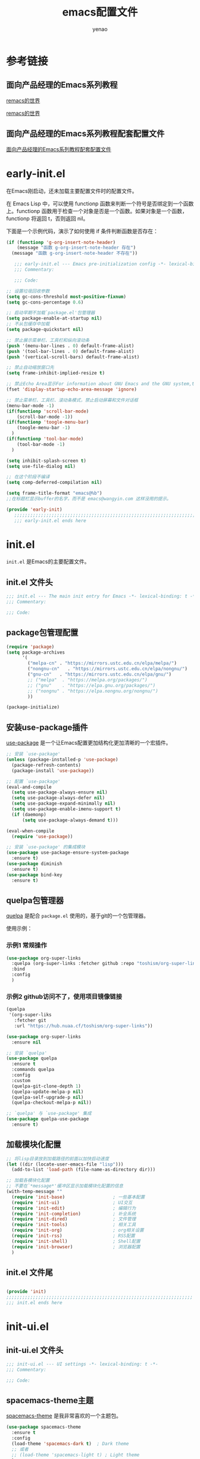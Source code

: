 #+TITLE: emacs配置文件
#+AUTHOR: yenao
#+OPTIONS: toc:t num:10 H:10 ^:nil \n:t pri:t
#+STARTUP: overview
#+HTML_HEAD: <link rel="stylesheet" type="text/css" href="http://gongzhitaao.org/orgcss/org.css"/>

* 参考链接

** 面向产品经理的Emacs系列教程

[[https://remacs.cc/][remacs的世界]]

[[https://remacs.fun/][remacs的世界]]

** 面向产品经理的Emacs系列教程配套配置文件

[[https://github.com/wowhxj/emacs-from-scratch][面向产品经理的Emacs系列教程配套配置文件]]

* early-init.el
:PROPERTIES:
:HEADER-ARGS: :tangle ~/.emacs.d/early-init.el
:END:

在Emacs刚启动，还未加载主要配置文件时的配置文件。

在 Emacs Lisp 中，可以使用 functionp 函数来判断一个符号是否绑定到一个函数上。functionp 函数用于检查一个对象是否是一个函数。如果对象是一个函数，functionp 将返回 t，否则返回 nil。

下面是一个示例代码，演示了如何使用 if 条件判断函数是否存在：

#+begin_src emacs-lisp :tangle no
  (if (functionp 'g-org-insert-note-header)
	  (message "函数 g-org-insert-note-header 存在")
	(message "函数 g-org-insert-note-header 不存在"))
#+end_src

#+BEGIN_SRC emacs-lisp
	 ;;; early-init.el --- Emacs pre-initialization config -*- lexical-binding: t -*-
	 ;;; Commentary:

	 ;;; Code:

  ;; 设置垃圾回收参数
  (setq gc-cons-threshold most-positive-fixnum)
  (setq gc-cons-percentage 0.6)

  ;; 启动早期不加载`package.el'包管理器
  (setq package-enable-at-startup nil)
  ;; 不从包缓存中加载
  (setq package-quickstart nil)

  ;; 禁止展示菜单栏、工具栏和纵向滚动条
  (push '(menu-bar-lines . 0) default-frame-alist)
  (push '(tool-bar-lines . 0) default-frame-alist)
  (push '(vertical-scroll-bars) default-frame-alist)

  ;; 禁止自动缩放窗口先
  (setq frame-inhibit-implied-resize t)

  ;; 禁止Echo Area显示For information about GNU Emacs and the GNU system,type C-h C-a
  (fset 'display-startup-echo-area-message 'ignore)

  ;; 禁止菜单栏、工具栏、滚动条模式，禁止启动屏幕和文件对话框
  (menu-bar-mode -1)  
  (if(functionp 'scroll-bar-mode)
	  (scroll-bar-mode -1))
  (if(functionp 'toogle-menu-bar)
	  (toogle-menu-bar -1)
	)
  (if(functionp 'tool-bar-mode)
	  (tool-bar-mode -1)
	)

  (setq inhibit-splash-screen t)
  (setq use-file-dialog nil)

  ;; 在这个阶段不编译
  (setq comp-deferred-compilation nil)

  (setq frame-title-format "emacs@%b")
  ;;在标题栏显示buffer的名字，而不是 emacs@wangyin.com 这样没用的提示。

  (provide 'early-init)
	 ;;;;;;;;;;;;;;;;;;;;;;;;;;;;;;;;;;;;;;;;;;;;;;;;;;;;;;;;;;;;;;;;;;;;;;
	 ;;; early-init.el ends here
#+END_SRC

* init.el
:PROPERTIES:
:HEADER-ARGS: :tangle ~/.emacs.d/init.el
:END:
=init.el= 是Emacs的主要配置文件。

** init.el 文件头
#+BEGIN_SRC emacs-lisp
  ;;; init.el --- The main init entry for Emacs -*- lexical-binding: t -*-
  ;;; Commentary:

  ;;; Code:

#+END_SRC

** package包管理配置
#+begin_src emacs-lisp
  (require 'package)
  (setq package-archives
		'(
		  ("melpa-cn" . "https://mirrors.ustc.edu.cn/elpa/melpa/")
		  ("nongnu-cn"   . "https://mirrors.ustc.edu.cn/elpa/nongnu/")
		  ("gnu-cn"   . "https://mirrors.ustc.edu.cn/elpa/gnu/")
		  ;; ("melpa"  . "https://melpa.org/packages/")
		  ;; ("gnu"    . "https://elpa.gnu.org/packages/")
		  ;; ("nongnu" . "https://elpa.nongnu.org/nongnu/")
		  ))

  (package-initialize)
			#+end_src

** 安装use-package插件
[[https://github.com/jwiegley/use-package][use-package]] 是一个让Emacs配置更加结构化更加清晰的一个宏插件。

#+begin_src emacs-lisp
  ;; 安装 `use-package'
  (unless (package-installed-p 'use-package)
	(package-refresh-contents)
	(package-install 'use-package))

  ;; 配置 `use-package'
  (eval-and-compile
	(setq use-package-always-ensure nil)
	(setq use-package-always-defer nil)
	(setq use-package-expand-minimally nil)
	(setq use-package-enable-imenu-support t)
	(if (daemonp)
		(setq use-package-always-demand t)))

  (eval-when-compile
	(require 'use-package))

  ;; 安装 `use-package' 的集成模块
  (use-package use-package-ensure-system-package
	:ensure t)
  (use-package diminish
	:ensure t)
  (use-package bind-key
	:ensure t)
#+end_src

** quelpa包管理器

[[https://github.com/quelpa/quelpa][quelpa]] 是配合 =package.el= 使用的，基于git的一个包管理器。

使用示例：

*** 示例1 常规操作

#+begin_src emacs-lisp :tangle no
  (use-package org-super-links
	:quelpa (org-super-links :fetcher github :repo "toshism/org-super-links")
	:bind 
	:config
	)
#+end_src

*** 示例2 github访问不了，使用项目镜像链接

#+begin_src emacs-lisp :tangle no
  (quelpa
   '(org-super-liks
	 :fetcher git
	 :url "https://hub.nuaa.cf/toshism/org-super-links"))

  (use-package org-super-links
	:ensure nil
#+end_src

#+BEGIN_SRC emacs-lisp :tangle no
  ;; 安装 `quelpa'
  (use-package quelpa
	:ensure t
	:commands quelpa
	:config  
	:custom
	(quelpa-git-clone-depth 1)
	(quelpa-update-melpa-p nil)
	(quelpa-self-upgrade-p nil)
	(quelpa-checkout-melpa-p nil))

  ;; `quelpa' 与 `use-package' 集成
  (use-package quelpa-use-package
	:ensure t)
#+END_SRC

** 加载模块化配置
#+begin_src emacs-lisp
  ;; 将lisp目录放到加载路径的前面以加快启动速度
  (let ((dir (locate-user-emacs-file "lisp")))
	(add-to-list 'load-path (file-name-as-directory dir)))

  ;; 加载各模块化配置
  ;; 不要在`*message*'缓冲区显示加载模块化配置的信息
  (with-temp-message ""
	(require 'init-base)                  ; 一些基本配置
	(require 'init-ui)                    ; UI交互
	(require 'init-edit)                  ; 编辑行为
	(require 'init-completion)            ; 补全系统
	(require 'init-dired)                 ; 文件管理
	(require 'init-tools)                 ; 相关工具
	(require 'init-org)                   ; org相关设置
	(require 'init-rss)                   ; RSS配置
	(require 'init-shell)                 ; Shell配置
	(require 'init-browser)               ; 浏览器配置
	)
#+end_src
** init.el 文件尾
#+BEGIN_SRC emacs-lisp

  (provide 'init)
  ;;;;;;;;;;;;;;;;;;;;;;;;;;;;;;;;;;;;;;;;;;;;;;;;;;;;;;;;;;;;;;;;;;;;;;
  ;;; init.el ends here
#+END_SRC
* init-ui.el
:PROPERTIES:
:HEADER-ARGS: :tangle ~/.emacs.d/lisp/init-ui.el :mkdirp yes
:END:
** init-ui.el 文件头
#+BEGIN_SRC emacs-lisp
  ;;; init-ui.el --- UI settings -*- lexical-binding: t -*-
  ;;; Commentary:

  ;;; Code:

#+END_SRC
** spacemacs-theme主题
[[https://github.com/nashamri/spacemacs-theme][spacemacs-theme]] 是我非常喜欢的一个主题包。

#+BEGIN_SRC emacs-lisp
  (use-package spacemacs-theme
	:ensure t
	:config
	(load-theme 'spacemacs-dark t)  ; Dark theme
	;; 或者
	;; (load-theme 'spacemacs-light t) ; Light theme
	)
#+END_SRC

** 其他UI零散设置项

#+begin_src emacs-lisp
  ;; 禁用一些GUI特性
  (setq use-dialog-box nil)               ; 鼠标操作不使用对话框
  (setq inhibit-default-init t)           ; 不加载 `default' 库
  (setq inhibit-startup-screen t)         ; 不加载启动画面
  (setq inhibit-startup-message t)        ; 不加载启动消息
  (setq inhibit-startup-buffer-menu t)    ; 不显示缓冲区列表

  ;; ;; 草稿缓冲区默认文字设置
  ;; (setq initial-scratch-message (concat ";; Happy hacking, "
  ;;                                       (capitalize user-login-name) " - Emacs ♥ you!\n\n"))

  ;; 设置缓冲区的文字方向为从左到右
  (setq bidi-paragraph-direction 'left-to-right)
  ;; 禁止使用双向括号算法
  ;; (setq bidi-inhibit-bpa t)

  ;; 设置自动折行宽度为80个字符，默认值为70
  (setq-default fill-column 80)

  ;; 设置大文件阈值为100MB，默认10MB
  (setq large-file-warning-threshold 100000000)

  ;; ;; 以16进制显示字节数
  ;; (setq display-raw-bytes-as-hex t)
  ;; 有输入时禁止 `fontification' 相关的函数钩子，能让滚动更顺滑
  (setq redisplay-skip-fontification-on-input t)

  ;; 禁止响铃
  (setq ring-bell-function 'ignore)

  ;; 禁止闪烁光标
  (blink-cursor-mode -1)

  ;; 在光标处而非鼠标所在位置粘贴
  (setq mouse-yank-at-point t)

  ;; 拷贝粘贴设置
  (setq select-enable-primary nil)        ; 选择文字时不拷贝
  (setq select-enable-clipboard t)        ; 拷贝时使用剪贴板

  ;; 鼠标滚动设置
  (setq scroll-step 2)
  (setq scroll-margin 0)
  (setq hscroll-step 2)
  (setq hscroll-margin 2)
  (setq scroll-conservatively 101)
  (setq scroll-up-aggressively 0.01)
  (setq scroll-down-aggressively 0.01)
  (setq scroll-preserve-screen-position 'always)

  ;; 对于高的行禁止自动垂直滚动
  (setq auto-window-vscroll nil)

  ;; 设置新分屏打开的位置的阈值
  (setq split-width-threshold (assoc-default 'width default-frame-alist))
  (setq split-height-threshold nil)

  ;; TAB键设置，在Emacs里不使用TAB键，所有的TAB默认为4个空格
  ;; (setq-default indent-tabs-mode nil)
  ;; (setq-default tab-width 4)
  (setq-default indent-tabs-mode t)
  (setq-default tab-width 4)
  (setq c-default-style "linux")
  (setq c-basic-offset 4)

  ;; yes或no提示设置，通过下面这个函数设置当缓冲区名字匹配到预设的字符串时自动回答yes
  (setq original-y-or-n-p 'y-or-n-p)
  (defalias 'original-y-or-n-p (symbol-function 'y-or-n-p))
  (defun default-yes-sometimes (prompt)
	"automatically say y when buffer name match following string"
	(if (or
		 (string-match "has a running process" prompt)
		 (string-match "does not exist; create" prompt)
		 (string-match "modified; kill anyway" prompt)
		 (string-match "Delete buffer using" prompt)
		 (string-match "Kill buffer of" prompt)
		 (string-match "still connected.  Kill it?" prompt)
		 (string-match "Shutdown the client's kernel" prompt)
		 (string-match "kill them and exit anyway" prompt)
		 (string-match "Revert buffer from file" prompt)
		 (string-match "Kill Dired buffer of" prompt)
		 (string-match "delete buffer using" prompt)
		 (string-match "Kill all pass entry" prompt)
		 (string-match "for all cursors" prompt)
		 (string-match "Do you want edit the entry" prompt))
		t
	  (original-y-or-n-p prompt)))
  (defalias 'yes-or-no-p 'default-yes-sometimes)
  (defalias 'y-or-n-p 'default-yes-sometimes)

  ;; 设置剪贴板历史长度300，默认为60
  (setq kill-ring-max 200)

  ;; 在剪贴板里不存储重复内容
  (setq kill-do-not-save-duplicates t)

  ;; 设置位置记录长度为6，默认为16
  ;; 可以使用 `counsel-mark-ring' or `consult-mark' (C-x j) 来访问光标位置记录
  ;; 使用 C-x C-SPC 执行 `pop-global-mark' 直接跳转到上一个全局位置处
  ;; 使用 C-u C-SPC 跳转到本地位置处
  (setq mark-ring-max 6)
  (setq global-mark-ring-max 6)

  ;; 设置 emacs-lisp 的限制
  (setq max-lisp-eval-depth 10000)        ; 默认值为 800
  (setq max-specpdl-size 10000)           ; 默认值为 1600

  ;; 启用 `list-timers', `list-threads' 这两个命令
  (put 'list-timers 'disabled nil)
  (put 'list-threads 'disabled nil)

  ;; 在命令行里支持鼠标
  (xterm-mouse-mode 1)

  ;; 退出Emacs时进行确认
  (setq confirm-kill-emacs 'y-or-n-p)

  ;; 在模式栏上显示当前光标的列号
  (column-number-mode t)

  (add-hook 'org-mode-hook (lambda () (setq truncate-lines nil))) ;自动换行(折行)

  ;; 显示行号
  (if (>= emacs-major-version 29)
	  (global-display-line-numbers-mode)
	(global-linum-mode t))

  (defun reload-emacs-config ()
	(interactive)
	(load-file "~/.emacs.d/init.el"))
  (global-set-key (kbd "C-c C-SPC") 'reload-emacs-config)

  (defun close-current-window ()
	(interactive)
	(delete-window)
	)
  (global-set-key (kbd "C-c z") 'close-current-window)
#+end_src

** 编码设置

统一使用 UTF-8 编码。

#+begin_src emacs-lisp
  ;; 配置编码
  (prefer-coding-system 'utf-8)
  (setq-default buffer-file-coding-system 'utf-8)
#+end_src

** keycast按键展示

[[https://github.com/tarsius/keycast][keycast mode]] 插件可以在模式栏上展示所有的按键，以及对应的函数。

#+BEGIN_SRC emacs-lisp
  (use-package keycast
	:ensure t
	:hook (after-init . keycast-mode)
	;; :custom-face
	;; (keycast-key ((t (:background "#0030b4" :weight bold))))
	;; (keycast-command ((t (:foreground "#0030b4" :weight bold))))
	:config
	;; set for doom-modeline support
	;; With the latest change 72d9add, mode-line-keycast needs to be modified to keycast-mode-line.
	(define-minor-mode keycast-mode
	  "Show current command and its key binding in the mode line (fix for use with doom-mode-line)."
	  :global t
	  (if keycast-mode
		  (progn
			(add-hook 'pre-command-hook 'keycast--update t)
			(add-to-list 'global-mode-string '("" keycast-mode-line "  ")))
		(remove-hook 'pre-command-hook 'keycast--update)
		(setq global-mode-string (delete '("" keycast-mode-line "  ") global-mode-string))
		))

	(dolist (input '(self-insert-command
					 org-self-insert-command))
	  (add-to-list 'keycast-substitute-alist `(,input "." "Typing…")))

	(dolist (event '(mouse-event-p
					 mouse-movement-p
					 mwheel-scroll))
	  (add-to-list 'keycast-substitute-alist `(,event nil)))

	(setq keycast-log-format "%-20K%C\n")
	(setq keycast-log-frame-alist
		  '((minibuffer . nil)))
	(setq keycast-log-newest-first t)
	)
#+END_SRC

** shackle窗口管理

[[https://depp.brause.cc/shackle/][shackle]] 插件能自定义窗口的弹出方式。

#+BEGIN_SRC emacs-lisp
  (use-package shackle
	:ensure t
	:hook (after-init . shackle-mode)
	:init
	(setq shackle-lighter "")
	(setq shackle-select-reused-windows nil) ; default nil
	(setq shackle-default-alignment 'below)  ; default below
	(setq shackle-default-size 0.4)          ; default 0.5
	(setq shackle-rules
		  ;; CONDITION(:regexp)            :select     :inhibit-window-quit   :size+:align|:other     :same|:popup
		  '((compilation-mode              :ignore t)
			("\\*Async Shell.*\\*" :regexp t :ignore t)
			("\\*corfu.*\\*"       :regexp t :ignore t)
			("*eshell*"                    :select t                          :size 0.4  :align t     :popup t)
			(helpful-mode                  :select t                          :size 0.6  :align right :popup t)
			("*Messages*"                  :select t                          :size 0.4  :align t     :popup t)
			("*Calendar*"                  :select t                          :size 0.3  :align t     :popup t)
			("*info*"                      :select t                                                  :same t)
			(magit-status-mode             :select t   :inhibit-window-quit t                         :same t)
			(magit-log-mode                :select t   :inhibit-window-quit t                         :same t)
			))
	)
#+END_SRC
** popper窗口弹出管理

我们通过 [[https://hub.nuaa.cf/karthink/popper][popper]] 插件，来控制窗口的弹出行为，与 [[https://depp.brause.cc/shackle/][shackle]] 一起配合使用。

#+BEGIN_SRC emacs-lisp
  (use-package popper
	:ensure t
	:bind (("M-`"     . popper-toggle-latest)
		   ("M-<tab>" . popper-cycle)
		   ("M-\\"    . popper-toggle-type)
		   )
	:init
	(setq popper-reference-buffers
		  '("\\*Messages\\*"
			"\\*Async Shell Command\\*"
			help-mode
			helpful-mode
			occur-mode
			pass-view-mode
			"^\\*eshell.*\\*$" eshell-mode ;; eshell as a popup
			"^\\*shell.*\\*$"  shell-mode  ;; shell as a popup
			("\\*corfu\\*" . hide)
			(compilation-mode . hide)
			;; derived from `fundamental-mode' and fewer than 10 lines will be considered a popup
			(lambda (buf) (with-current-buffer buf
							(and (derived-mode-p 'fundamental-mode)
								 (< (count-lines (point-min) (point-max))
									10))))
			)
		  )
	(popper-mode +1)
	(popper-echo-mode +1)
	:config
	;; group by project.el, projectile, directory or perspective
	(setq popper-group-function nil)

	;; pop in child frame or not
	(setq popper-display-function #'display-buffer-in-child-frame)

	;; use `shackle.el' to control popup
	(setq popper-display-control nil)
	)
#+END_SRC
** winner窗口管理

内置的 =winner= 插件是一个窗口管理器，可以通过 =winner-undo= 和 =winner-redo= 命令恢复或重做窗口布局。

#+BEGIN_SRC emacs-lisp
  (use-package winner
	:ensure nil
	:hook (after-init . winner-mode)
	:commands (winner-undo winner-redo)
	:config
	(setq winner-boring-buffers
		  '("*Completions*"
			"*Compile-Log*"
			"*inferior-lisp*"
			"*Fuzzy Completions*"
			"*Apropos*"
			"*Help*"
			"*cvs*"
			"*Buffer List*"
			"*Ibuffer*"
			"*esh command on file*"))
	)
#+END_SRC

** init-ui.el 文件尾
#+BEGIN_SRC emacs-lisp

  (provide 'init-ui)
  ;;;;;;;;;;;;;;;;;;;;;;;;;;;;;;;;;;;;;;;;;;;;;;;;;;;;;;;;;;;;;;;;;;;;;;
  ;;; init-ui.el ends here
#+END_SRC

* init-base.el
:PROPERTIES:
:HEADER-ARGS: :tangle ~/.emacs.d/lisp/init-base.el :mkdirp yes
:END:

** init-base.el 文件头
#+BEGIN_SRC emacs-lisp
  ;;; init-base.el --- Basical settings -*- lexical-binding: t -*-
  ;;; Commentary:

  ;;; Code:

#+END_SRC

** savehist记住迷你缓冲区历史
记住迷你缓冲区历史。

#+BEGIN_SRC emacs-lisp
  (use-package savehist
	:ensure nil
	:hook (after-init . savehist-mode)
	:config
	;; Allow commands in minibuffers, will affect `dired-do-dired-do-find-regexp-and-replace' command:
	(setq enable-recursive-minibuffers t)
	(setq history-length 1000)
	(setq savehist-additional-variables '(mark-ring
										  global-mark-ring
										  search-ring
										  regexp-search-ring
										  extended-command-history))
	(setq savehist-autosave-interval 300))
#+END_SRC

** saveplace记住每个文件的光标位置
自动记住每个文件的最后一次访问的光标位置。

#+begin_src emacs-lisp
  (use-package saveplace
	:ensure nil
	:hook (after-init . save-place-mode))
#+end_src

** undo-tree撤销设置

[[https://www.dr-qubit.org/undo-tree.html][undo-tree]] 插件可以提供一个可视化的撤销、重做系统，我们使用 =C-/= 来撤销，使用 =M-_= 来重做。

#+begin_src emacs-lisp
  (use-package undo-tree
	:ensure t
	:hook (after-init . global-undo-tree-mode)
	:config
	;; don't save undo history to local files
	(setq undo-tree-auto-save-history nil)
	)
#+end_src

** super-save自动保存

[[https://hub.nuaa.cf/bbatsov/super-save][super-save]] 插件能自动保存缓冲区。它可以设置在某些行为（如窗口切换、或窗口空闲一段时间）下自动保存。

#+BEGIN_SRC emacs-lisp
  (use-package super-save
	:ensure t
	:hook (after-init . super-save-mode)
	:config
	;; Emacs空闲是否自动保存，这里不设置
	(setq super-save-auto-save-when-idle nil)
	;; 切换窗口自动保存
	(add-to-list 'super-save-triggers 'other-window)
	;; 查找文件时自动保存
	(add-to-list 'super-save-hook-triggers 'find-file-hook)
	;; 远程文件编辑不自动保存
	(setq super-save-remote-files nil)
	;; 特定后缀名的文件不自动保存
	(setq super-save-exclude '(".gpg"))
	;; 自动保存时，保存所有缓冲区
	(defun super-save/save-all-buffers ()
	  (save-excursion
		(dolist (buf (buffer-list))
		  (set-buffer buf)
		  (when (and buffer-file-name
					 (buffer-modified-p (current-buffer))
					 (file-writable-p buffer-file-name)
					 (if (file-remote-p buffer-file-name) super-save-remote-files t))
			(save-buffer)))))
	(advice-add 'super-save-command :override 'super-save/save-all-buffers)
	)
#+END_SRC

** init-base.el 文件尾
#+BEGIN_SRC emacs-lisp

  (provide 'init-base)
  ;;;;;;;;;;;;;;;;;;;;;;;;;;;;;;;;;;;;;;;;;;;;;;;;;;;;;;;;;;;;;;;;;;;;;;
  ;;; init-base.el ends here
#+END_SRC

* init-edit.el
:PROPERTIES:
:HEADER-ARGS: :tangle ~/.emacs.d/lisp/init-edit.el :mkdirp yes
:END:

** init-edit.el 文件头

#+BEGIN_SRC emacs-lisp
  ;;; init-edit.el --- Editing settings -*- lexical-binding: t -*-
  ;;; Commentary:

  ;;; Code:

#+END_SRC

** Emacs备份设置

不使用Emacs的自动备份设置。

#+BEGIN_SRC emacs-lisp
  (setq make-backup-files nil)                                  ; 不自动备份
  (setq auto-save-default nil)                                  ; 不使用Emacs自带的自动保存
#+END_SRC

** 解除一些不常用的快捷键

将一些不常用的快捷键解除，防止误操作。

#+BEGIN_SRC emacs-lisp
  ;; 解除不常用的快捷键定义
  (global-set-key (kbd "s-q") nil)
  (global-set-key (kbd "M-z") nil)
  (global-set-key (kbd "M-m") nil)
  (global-set-key (kbd "C-x C-z") nil)
  (global-set-key [mouse-2] nil)
#+END_SRC

** delsel选择文本输入时直接替换

Emacs默认选择文本后直接输入，是不会直接删除所选择的文本进行替换的。通过内置的 =delsel= 插件来实现这个行为。

#+begin_src emacs-lisp
  ;; Directly modify when selecting text
  (use-package delsel
	:ensure t
	:hook (after-init . delete-selection-mode))
#+end_src

** 自动重载设置

当我们的文件发生了改变后，我们希望Emacs里打开的永远是最新的文件，这个时候，我们需要对自动重载进行设置，让我们的Emacs在文件发生改变的时候自动重载文件。

#+BEGIN_SRC emacs-lisp
  (use-package autorevert
	:ensure t
	:hook (after-init . global-auto-revert-mode)
	;; :bind ("s-u" . revert-buffer)
	:custom
	(auto-revert-interval 10)
	(auto-revert-avoid-polling t)
	(auto-revert-verbose nil)
	(auto-revert-remote-files t)
	(auto-revert-check-vc-info t)
	(global-auto-revert-non-file-buffers t))
#+END_SRC

** avy光标移动

[[https://github.com/abo-abo/avy][avy]] 是一个光标移动插件，能快速将光标移动到屏幕上的任意字符，非常强大！

#+begin_src emacs-lisp
  (use-package avy
	:ensure t
	:bind
	(("M-j" . avy-goto-char-timer)))
#+end_src
** amx 记录命令历史

[[https://github.com/DarwinAwardWinner/amx][amx - GitHub 主页]]

这个插件可以记录我们每次调用 M-x 时输入的命令历史，然后每次将最常用的显示在前面，这对于我们短时间希望频繁输入某几个命令的场景非常有用。

#+begin_src emacs-lisp
  (use-package amx
	:ensure t
	:init (amx-mode))
#+end_src

** window-numbering 快捷键切换窗口

分屏之后的emacs在屏幕切换的时候会比较麻烦，针对这个功能有一个可以实现这个的插件，也就是window-numbering。

使用方法：<M-number>

#+begin_src emacs-lisp
  (use-package window-numbering
	:ensure t
	;; :defer 3
	:init (window-numbering-mode t)
	)
#+end_src

** mwim 优化光标移动到行首/行尾

[[https://github.com/alezost/mwim.el][mwim - GitHub 主页]]

C-a 对应了 move-beginning-of-line，M-m 对应了 back-to-indentation。当代码有缩进时，前者会把光标移动到行首（到空格之前），后者会移动到代码文字的开头（到空格之后）。那么实际中这两个按法差别较大，且不易区分，使用起来不方便。mwim 就将二者合并，覆盖 C-a 为 mwim-beginning-of-code-or-line，这样按一次 C-a 时移动到代码文字开头，再按一次则是移动到整行的行首，如此反复。

同时，更有意义的是，它还可以覆盖 C-e move-end-of-line 为 mwim-end-of-code-or-line，当本行代码结尾有注释时，第一次按 C-e 将光标移动到代码尾部、注释之前。再按一次则是移动到整行的行尾。 这就大大提高了写代码的效率。

#+begin_src emacs-lisp
  (use-package mwim
	:ensure t
	:bind
	("C-a" . mwim-beginning-of-code-or-line)
	("C-e" . mwim-end-of-code-or-line))
#+end_src

** dashboard 配置欢迎页面

[[https://github.com/emacs-dashboard/emacs-dashboard][dashboard - GitHub 主页]]

起初每当我们打开 Emacs 都有一个欢迎界面，显示了一些 Emacs 的帮助信息。这对刚入门而言比较方便，但当我们熟练后这个页面就逐渐无用了。dashboard 就是一个新的欢迎界面，可以列出最近打开的项目、最近打开的文件等等。按下 p 或 r 就可以快速 跳转到相应小结里。还可以列出来标记过的书签、org-mode （Emacs 自带的一个强大的笔记系统）日程、自定义控件等。

#+begin_src emacs-lisp
  (use-package dashboard
	:ensure t
	:config
	;; (setq dashboard-banner-logo-title "Welcome to Emacs!") ;; 个性签名，随读者喜好设置
	;; (setq dashboard-projects-backend 'projectile) ;; 读者可以暂时注释掉这一行，等安装了 projectile 后再使用
	(setq dashboard-startup-banner 'official) ;; 也可以自定义图片
	(setq dashboard-items '((recents  . 10)   ;; 显示多少个最近文件
							(bookmarks . 10)  ;; 显示多少个最近书签
							(projects . 10))) ;; 显示多少个最近项目
	(dashboard-setup-startup-hook))
#+end_src
*** projectile

配合dashboard使用

#+begin_src emacs-lisp
  (use-package projectile
	:ensure t)
#+end_src

** marginalia 为 Emacs minibuffer 中的选项添加注解

[[https://github.com/minad/marginalia][marginalia - GitHub 主页]]

一个为 Emacs minibuffer 中的选项添加注解的插件。

#+begin_src emacs-lisp
  (use-package marginalia
	:ensure t
	:init (marginalia-mode)
	:bind (:map minibuffer-local-map
				("M-A" . marginalia-cycle)))
#+end_src

** which-key 根据快捷键前缀提示快捷键

[[https://github.com/justbur/emacs-which-key][which-key - GitHub 主页]]

当按下部分快捷键前缀时，它会通过 minibuffer 提示你都有哪些可以按的快捷键及其命令名。

#+begin_src emacs-lisp
  (use-package which-key
	:ensure t
	:init (which-key-mode))
#+end_src

** hydra 把一组特定场景的命令组织到一起， 通过简单按键来进行调用

[[https://github.com/abo-abo/hydra][hydra - GitHub 主页]]

hydra 主要功能是把一组特定场景的命令组织到一起， 通过简单按键来进行调用。

#+begin_src emacs-lisp
  (use-package hydra
	:ensure t)
#+end_src

*** use-package-hydra

配合hydra使用

#+begin_src emacs-lisp
  (use-package use-package-hydra
	:ensure t
	:after hydra) 
#+end_src

** multiple-cursors多光标编辑
[[https://hub.nuaa.cf/magnars/multiple-cursors.el][multiple-cursors]] 插件能让Emacs实现多光标编辑和移动。

#+BEGIN_SRC emacs-lisp
  (use-package multiple-cursors
	:ensure t
	:after hydra
	:bind
	(("C-x M-h m" . hydra-multiple-cursors/body)
	 ("C-M-<mouse-1>" . mc/toggle-cursor-on-click))
	:hydra (hydra-multiple-cursors
			(:hint nil)
			"
  Up^^             Down^^           Miscellaneous           % 2(mc/num-cursors) cursor%s(if (> (mc/num-cursors) 1) \"s\" \"\")
  ------------------------------------------------------------------
   [_p_]   Prev     [_n_]   Next     [_l_] Edit lines  [_0_] Insert numbers
   [_P_]   Skip     [_N_]   Skip     [_a_] Mark all    [_A_] Insert letters
   [_M-p_] Unmark   [_M-n_] Unmark   [_s_] Search      [_q_] Quit
   [_|_] Align with input CHAR       [Click] Cursor at point"
			("l" mc/edit-lines :exit t)
			("a" mc/mark-all-like-this :exit t)
			("n" mc/mark-next-like-this)
			("N" mc/skip-to-next-like-this)
			("M-n" mc/unmark-next-like-this)
			("p" mc/mark-previous-like-this)
			("P" mc/skip-to-previous-like-this)
			("M-p" mc/unmark-previous-like-this)
			("|" mc/vertical-align)
			("s" mc/mark-all-in-region-regexp :exit t)
			("0" mc/insert-numbers :exit t)
			("A" mc/insert-letters :exit t)
			("<mouse-1>" mc/add-cursor-on-click)
			;; Help with click recognition in this hydra
			("<down-mouse-1>" ignore)
			("<drag-mouse-1>" ignore)
			("q" nil)))
#+END_SRC

** highlight-symbol 高亮出当前 Buffer 中所有的、与光标所在处的符号相同的符号

[[https://github.com/nschum/highlight-symbol.el][highlight-symbol - GitHub 主页]]

这个插件可以高亮出当前 Buffer 中所有的、与光标所在处的符号相同的符号。也就是例如一些同名变量、函数名等。虽然在后面我们使用一些其他插件时也会捎带有类似功能，但它可以同时高亮很多字符，便于阅读代码等。

#+begin_src emacs-lisp
  (use-package highlight-symbol
	:ensure t
	:init (highlight-symbol-mode)
	:bind (
		   ("<f10>" . highlight-symbol)	; 按下 F10 键就可高亮当前符号
		   ("<f9>" . highlight-symbol-remove-all) ; 取消 Emacs 中所有当前高亮的符号
		   )
	) 
#+end_src

** rainbow-delimiters 用不同颜色标记多级括号，方便看清代码块

[[https://github.com/Fanael/rainbow-delimiters][rainbow-delimiters - GitHub 主页]]

这个插件可以用不同颜色标记多级括号，方便看清代码块（尤其在 EmacsLisp 中）。

#+begin_src emacs-lisp
  (use-package rainbow-delimiters
	:ensure t
	:hook (prog-mode . rainbow-delimiters-mode))
#+end_src

** evil（为 Vim 用户）

[[https://github.com/emacs-evil/evil][evil - GitHub 主页]]

evil 可以让习惯了 Vim 的用户在 Emacs 中使用 Vim 按键方式，大大减轻了 Vim 用户转入 Emacs 的成本。

#+begin_src emacs-lisp
  (use-package evil
	:ensure t
	;; :init (evil-mode)
	:bind
	(("C-x C-z" . evil-mode)))
#+end_src

** WorkLogReport 工作日志报告

插入工作日志报告模板

为什么%s会被替换为时间戳而不是其他内容被替换为时间戳，原理是什么
这是因为在 Emacs Lisp 中，`format` 函数的工作方式类似于 C 语言中的 `printf` 函数。`format` 函数接受一个格式字符串和一系列参数，然后根据格式字符串中的格式指定符（如 `%s`、`%d` 等）将后续的参数插入到格式字符串中。

在你的代码中，`format` 函数的格式字符串是：

```lisp
"*** %s
,#+BEGIN_SRC emacs-lisp :tangle %s.txt
%s: name\n1、
,#+END_SRC"
```

这个字符串中有三个 `%s`，所以 `format` 函数需要三个额外的参数。在你的代码中，这三个参数都是 `block-name`，即你处理过的时间戳。

所以，当 `format` 函数运行时，它会依次取出 `block-name`，并将其插入到格式字符串中的 `%s` 的位置。这就是为什么 `%s` 会被替换为时间戳的原理。

如果你希望将不同的内容插入到格式字符串中，你只需提供不同的参数即可。例如：

```lisp
(format "Hello, %s! Today is %s." "Alice" "Monday")
```

这段代码会返回字符串 "Hello, Alice! Today is Monday."。
,******************************************************************************
这句有什么用：(block-name (concat clean-time))  ; 构建代码块名
这一句 `(block-name (concat clean-time))` 的作用是创建一个新的变量 `block-name`，并将其设置为 `clean-time` 的值。

在这个上下文中，`clean-time` 是一个已经去除了破折号和冒号的时间字符串。`concat` 函数通常用于连接多个字符串，但在这里，它只有一个参数 `clean-time`，所以它实际上只是返回 `clean-time` 的值。

因此，这一句的效果就是创建了一个新的变量 `block-name`，并将其设置为与 `clean-time` 相同的值。后面的代码中使用 `block-name` 作为代码块的名字。

如果你的代码中没有需要使用不同的名称来表示清理过的时间戳，那么这一行代码实际上是不必要的，你可以直接使用 `clean-time`。但是，如果你打算在后续的代码中修改 `block-name` 或 `clean-time` 的值，那么这一行代码就很有用了，因为它确保了 `block-name` 和 `clean-time` 是两个独立的变量，修改一个不会影响另一个。

#+begin_src emacs-lisp
  (defun add-code-block ()
	"在当前位置添加一个代码块，并以时间作为块名进行命名"
	(interactive)
	(let* ((time (format-time-string "%Y-%m-%d"))  ; 获取当前时间
		   (clean-time (replace-regexp-in-string "[-:]" "" time))  ; 去除时间中的破折号和冒号
		   (block-name (concat clean-time))  ; 构建代码块名
		   (code-block (format
						"*** %s\n
  ,#+BEGIN_SRC emacs-lisp :tangle %s.txt
  %s: name\n1、
  ,#+END_SRC\n\n"
						block-name clean-time block-name)))
	  (insert code-block)))  ; 在当前位置插入代码块

  ;; 设置快捷键 C-c b 绑定到 add-code-block 函数
  (global-set-key (kbd "C-c SPC r") 'add-code-block)
#+end_src

** g-org-insert-note-header 插入一些 Org 模式的头部信息

用于在当前光标位置插入一些 Org 模式的头部信息。这些头部信息包括了一些选项，标题，作者以及一些其他设置

- #+TITLE: \n：设置文档的标题
- #+AUTHOR: yenao：将文档的作者设置为 "yenao"。
- #+OPTIONS: toc:t num:3 H:10 ^:nil pri:t：设置导出选项，包括生成目录、章节编号深度、标题级别、上标、下划线格式处理和优先级。
- #+STARTUP: overview 将文档的默认初始可见性设置为概览模式。
- #+HTML_HEAD: <link rel="stylesheet" type="text/css" href="http://gongzhitaao.org/orgcss/org.css"/>：在导出为 HTML 格式时，在 HTML 的头部添加一个链接，引用了一个外部 CSS 文件。

#+begin_src emacs-lisp
  (defun g-org-insert-note-header () ;;; 定义一个名为g-org-insert-note-header ()的函数
	(interactive) ;;; 函数的一个特殊声明，表示函数可以被用户调用
	(insert
	 "#+TITLE: \n#+AUTHOR: yenao\n#+OPTIONS: toc:t num:10 H:10 ^:nil \\n:t broken-links:nil pri:t\n#+STARTUP: overview\n#+HTML_HEAD: \<link rel=\"stylesheet\" type=\"text\/css\" href=\"http:\/\/gongzhitaao.org\/orgcss\/org.css\"\/\>\n"
	 )) ;;; insert函数用于在当前 光标位置插入指定的文本内容，当你调用这个函数时，它会在当前光标位置插入文本#+OPTIONS: ^:nil、#+TITLE:  和#+AUTHOR: yenao
  ;; #+LANGUAGE: zh-CN ;; zh-CN或者en
#+end_src

** g-org-emacs-lisp-code-block 插入emacs-lisp代码块

用于插入emacs-lisp代码块

#+begin_src emacs-lisp
  (defun g-org-emacs-lisp-code-block ()
	(interactive)
	(insert "#+begin_src emacs-lisp\n\n#+end_src")
	)
#+end_src

** g-org-c-code-block 插入C语言代码块

用于插入c语言的代码块

#+begin_src emacs-lisp
  (defun g-org-c-code-block ()
	(interactive)
	(insert "#+begin_src c\n\n#+end_src")
	)
#+end_src

** g-org-bash-code-block 插入bash语言的代码块

用于插入bash语言的代码块

#+begin_src emacs-lisp
  (defun g-org-bash-code-block ()
	(interactive)
	(insert "#+begin_src bash\n\n#+end_src")
	)
#+end_src

** g-org-html-code-block 插入html语言的代码块

用于插入html语言的代码块

#+begin_src bash
  (defun g-org-html-code-block ()
   (interactive)
   (insert "#+begin_src html\n\n#+end_src")
  )
#+end_src

** markdown

使emacs支持markdown模式编辑文件

#+begin_src emacs-lisp
  (use-package markdown-mode
	:ensure t
	:defer t
	:config
	;;markdown设置
	(autoload 'markdown-mode "markdown-mode"
	  "Major mode for editing Markdown files" t)
	(add-to-list 'auto-mode-alist '("\\.markdown\\'" . markdown-mode))
	(add-to-list 'auto-mode-alist '("\\.md\\'" . markdown-mode))
	)
#+end_src

** init-edit.el 文件尾

#+BEGIN_SRC emacs-lisp
  ;; (message "init-base configuration: %.2fs"
  ;;          (float-time (time-subtract (current-time) my/init-base-start-time)))

  (provide 'init-edit)
  ;;;;;;;;;;;;;;;;;;;;;;;;;;;;;;;;;;;;;;;;;;;;;;;;;;;;;;;;;;;;;;;;;;;;;;
  ;;; init-edit.el ends here
#+END_SRC

* init-org.el
:PROPERTIES:
:HEADER-ARGS: :tangle ~/.emacs.d/lisp/init-org.el :mkdirp yes
:END:

** init-org.el 文件头

#+BEGIN_SRC emacs-lisp
  ;;; init-org.el --- Org mode settings -*- lexical-binding: t -*-
  ;;; Commentary:

  ;;; Code:

#+END_SRC

** org-appear自动展开强调链接

通过 [[https://hub.nuaa.cf/awth13/org-appear][org-appear]] 插件，当我们的光标移动到Org mode里的强调、链接上时，会自动展开，这样方便进行编辑。

#+begin_src emacs-lisp
  (use-package org-appear
	:ensure t
	:hook (org-mode . org-appear-mode)
	:config
	(setq org-appear-autolinks t)
	(setq org-appear-autosubmarkers t)
	(setq org-appear-autoentities t)
	(setq org-appear-autokeywords t)
	(setq org-appear-inside-latex t)
	)
#+end_src

** org-auto-tangle自动tangle设置

[[https://hub.nuaa.cf/yilkalargaw/org-auto-tangle][org-auto-tangle]] 插件可以在Org mode下自动进行tangle。

#+BEGIN_SRC emacs-lisp :tangle no
  (use-package org-auto-tangle
	:ensure t
	:hook (org-mode . org-auto-tangle-mode)
	:config
	(setq org-auto-tangle-default t)
	)
#+END_SRC

** org-capture快速记录设置

#+BEGIN_SRC emacs-lisp
  (use-package org-capture
	:ensure nil
	:bind ("C-c c" . (lambda () (interactive) (org-capture)))
	:hook ((org-capture-mode . (lambda ()
								 (setq-local org-complete-tags-always-offer-all-agenda-tags t)))
		   (org-capture-mode . delete-other-windows))
	:custom
	(org-capture-use-agenda-date nil)
	;; define common template
	(org-capture-templates `(("t" "Tasks" entry (file+headline "tasks.org" "Reminders")
							  "* TODO %i%?"
							  :empty-lines-after 1
							  :prepend t)
							 ("n" "Notes" entry (file+headline "capture.org" "Notes")
							  "* %? %^g\n%i\n"
							  :empty-lines-after 1)
							 ;; For EWW
							 ("b" "Bookmarks" entry (file+headline "capture.org" "Bookmarks")
							  "* %:description\n\n%a%?"
							  :empty-lines 1
							  :immediate-finish t)
							 ("d" "Diary")
							 ("dt" "Today's TODO list" entry (file+olp+datetree "diary.org")
							  "* Today's TODO list [/]\n%T\n\n** TODO %?"
							  :empty-lines 1
							  :jump-to-captured t)
							 ("do" "Other stuff" entry (file+olp+datetree "diary.org")
							  "* %?\n%T\n\n%i"
							  :empty-lines 1
							  :jump-to-captured t)
							 ))
	)
#+END_SRC

** denote笔记设置

[[https://protesilaos.com/emacs/denote][denote]] 是一个轻量级的笔记插件，拥有良好的文件名命名模板。

#+BEGIN_SRC emacs-lisp
  (use-package denote
	:ensure t
	:hook (dired-mode . denote-dired-mode-in-directories)
	:bind (("C-c d n" . denote)
		   ("C-c d d" . denote-date)
		   ("C-c d t" . denote-type)
		   ("C-c d s" . denote-subdirectory)
		   ("C-c d f" . denote-open-or-create)
		   ("C-c d r" . denote-dired-rename-file))
	:init
	(with-eval-after-load 'org-capture
	  (setq denote-org-capture-specifiers "%l\n%i\n%?")
	  (add-to-list 'org-capture-templates
				   '("N" "New note (with denote.el)" plain
					 (file denote-last-path)
					 #'denote-org-capture
					 :no-save t
					 :immediate-finish nil
					 :kill-buffer t
					 :jump-to-captured t)))
	:config
	(setq denote-directory (expand-file-name "~/org/denote/"))
	(setq denote-known-keywords '("emacs" "entertainment" "reading" "studying"))
	(setq denote-infer-keywords t)
	(setq denote-sort-keywords t)
	;; org is default, set others such as text, markdown-yaml, markdown-toml
	(setq denote-file-type nil)
	(setq denote-prompts '(title keywords))

	;; We allow multi-word keywords by default.  The author's personal
	;; preference is for single-word keywords for a more rigid workflow.
	(setq denote-allow-multi-word-keywords t)
	(setq denote-date-format nil)

	;; If you use Markdown or plain text files (Org renders links as buttons
	;; right away)
	(add-hook 'find-file-hook #'denote-link-buttonize-buffer)
	(setq denote-dired-rename-expert nil)

	;; OR if only want it in `denote-dired-directories':
	(add-hook 'dired-mode-hook #'denote-dired-mode-in-directories)
	)
#+END_SRC

** consult-notes查找笔记

[[https://hub.nuaa.cf/mclear-tools/consult-notes][consult-notes]] 插件可以通过consult快速找到笔记。

#+BEGIN_SRC emacs-lisp
  (use-package consult-notes
	:ensure t
	:commands (consult-notes
			   consult-notes-search-in-all-notes)
	:bind (("C-c n f" . consult-notes)
		   ("C-c n c" . consult-notes-search-in-all-notes))
	:config
	(setq consult-notes-file-dir-sources
		  `(
			("work"    ?w ,(concat org-directory "/midea/"))
			("article" ?a ,(concat org-directory "/article/"))
			("org"     ?o ,(concat org-directory "/"))
			("hugo"    ?h ,(concat org-directory "/hugo/"))
			("books"   ?b ,(concat (getenv "HOME") "/Books/"))
			))

	;; embark support
	(with-eval-after-load 'embark
	  (defun consult-notes-open-dired (cand)
		"Open notes directory dired with point on file CAND."
		(interactive "fNote: ")
		;; dired-jump is in dired-x.el but is moved to dired in Emacs 28
		(dired-jump nil cand))

	  (defun consult-notes-marked (cand)
		"Open a notes file CAND in Marked 2.
  Marked 2 is a mac app that renders markdown."
		(interactive "fNote: ")
		(call-process-shell-command (format "open -a \"Marked 2\" \"%s\"" (expand-file-name cand))))

	  (defun consult-notes-grep (cand)
		"Run grep in directory of notes file CAND."
		(interactive "fNote: ")
		(consult-grep (file-name-directory cand)))

	  (embark-define-keymap consult-notes-map
							"Keymap for Embark notes actions."
							:parent embark-file-map
							("d" consult-notes-dired)
							("g" consult-notes-grep)
							("m" consult-notes-marked))

	  (add-to-list 'embark-keymap-alist `(,consult-notes-category . consult-notes-map))

	  ;; make embark-export use dired for notes
	  (setf (alist-get consult-notes-category embark-exporters-alist) #'embark-export-dired)
	  )
	)
#+END_SRC

** org-super-links反链设置

[[https://github.com/toshism/org-super-links][org-super-links]] 插件可以设置反向链接。

#+BEGIN_SRC emacs-lisp :tangle no
  (quelpa
   '(org-super-liks
	 :fetcher git
	 :url "https://hub.nuaa.cf/toshism/org-super-links"))

  (use-package org-super-links
	:ensure nil
	:bind (("C-c s s"   . org-super-links-link)
		   ("C-c s l"   . org-super-links-store-link)
		   ("C-c s C-l" . org-super-links-insert-link)
		   ("C-c s d"   . org-super-links-quick-insert-drawer-link)
		   ("C-c s i"   . org-super-links-quick-insert-inline-link)
		   ("C-c s C-d" . org-super-links-delete-link))
	:config
	(setq org-super-links-related-into-drawer t)
	(setq	org-super-links-link-prefix 'org-super-links-link-prefix-timestamp))
#+END_SRC

** ox文件导出通用设置

下面是org文件导出的通用设置。

#+begin_src emacs-lisp
  (use-package ox
	:ensure nil
	:custom
	(org-export-with-toc t)
	(org-export-with-tags 'not-in-toc)
	(org-export-with-drawers nil)
	(org-export-with-priority t)
	(org-export-with-footnotes t)
	(org-export-with-smart-quotes t)
	(org-export-with-section-numbers t)
	(org-export-with-sub-superscripts '{})
	;; `org-export-use-babel' set to nil will cause all source block header arguments to be ignored This means that code blocks with the argument :exports none or :exports results will end up in the export.
	;; See:
	;; https://stackoverflow.com/questions/29952543/how-do-i-prevent-org-mode-from-executing-all-of-the-babel-source-blocks
	(org-export-use-babel t)
	(org-export-headline-levels 9)
	(org-export-coding-system 'utf-8)
	(org-export-with-broken-links 'mark)
	(org-export-default-language "zh-CN") ; 默认是en
	;; (org-ascii-text-width 72)
	)
#+end_src

** org导出后端设置
*** ox-html导出HTML设置

我们先来对HTML导出做一个基本设置：

#+BEGIN_SRC emacs-lisp
  (use-package ox-html
	:ensure nil
	:init
	;; add support for video
	(defun org-video-link-export (path desc backend)
	  (let ((ext (file-name-extension path)))
		(cond
		 ((eq 'html backend)
		  (format "<video width='800' preload='metadata' controls='controls'><source type='video/%s' src='%s' /></video>" ext path))
		 ;; fall-through case for everything else
		 (t
		  path))))
	(org-link-set-parameters "video" :export 'org-video-link-export)
	:custom
	(org-html-doctype "html5")
	(org-html-html5-fancy t)
	(org-html-checkbox-type 'unicode)
	(org-html-validation-link nil))

  (use-package htmlize
	:ensure t
	:custom
	(htmlize-pre-style t)
	(htmlize-output-type 'inline-css))
#+END_SRC

*** ox-latex导出PDF设置

=ox-latex= 是Org mode自带的功能，可以将Org文件导出为latex文件和PDF文件。

#+BEGIN_SRC emacs-lisp
  (use-package ox-latex
	:ensure nil
	:defer t
	:config
	(add-to-list 'org-latex-classes
				 '("cn-article"
				   "\\documentclass[UTF8,a4paper]{article}"
				   ("\\section{%s}" . "\\section*{%s}")
				   ("\\subsection{%s}" . "\\subsection*{%s}")
				   ("\\subsubsection{%s}" . "\\subsubsection*{%s}")
				   ("\\paragraph{%s}" . "\\paragraph*{%s}")
				   ("\\subparagraph{%s}" . "\\subparagraph*{%s}")))

	(add-to-list 'org-latex-classes
				 '("cn-report"
				   "\\documentclass[11pt,a4paper]{report}"
				   ("\\chapter{%s}" . "\\chapter*{%s}")
				   ("\\section{%s}" . "\\section*{%s}")
				   ("\\subsection{%s}" . "\\subsection*{%s}")
				   ("\\subsubsection{%s}" . "\\subsubsection*{%s}")))
	(setq org-latex-default-class "cn-article")
	(setq org-latex-image-default-height "0.9\\textheight"
		  org-latex-image-default-width "\\linewidth")
	(setq org-latex-pdf-process
		  '("xelatex -interaction nonstopmode -output-directory %o %f"
			"bibtex %b"
			"xelatex -interaction nonstopmode -output-directory %o %f"
			"xelatex -interaction nonstopmode -output-directory %o %f"
			"rm -fr %b.out %b.log %b.tex %b.brf %b.bbl auto"
			))
	;; 使用 Listings 宏包格式化源代码(只是把代码框用 listing 环境框起来，还需要额外的设置)
	(setq org-latex-listings t)
	;; mapping jupyter-python to Python
	(add-to-list 'org-latex-listings-langs '(jupyter-python "Python"))
	;; Options for \lset command（reference to listing Manual)
	(setq org-latex-listings-options
		  '(
			("basicstyle" "\\small\\ttfamily")       ; 源代码字体样式
			("keywordstyle" "\\color{eminence}\\small")                 ; 关键词字体样式
			;; ("identifierstyle" "\\color{doc}\\small")
			("commentstyle" "\\color{commentgreen}\\small\\itshape")    ; 批注样式
			("stringstyle" "\\color{red}\\small")                       ; 字符串样式
			("showstringspaces" "false")                                ; 字符串空格显示
			("numbers" "left")                                          ; 行号显示
			("numberstyle" "\\color{preprocess}")                       ; 行号样式
			("stepnumber" "1")                                          ; 行号递增
			("xleftmargin" "2em")                                       ;
			;; ("backgroundcolor" "\\color{background}")                   ; 代码框背景色
			("tabsize" "4")                                             ; TAB 等效空格数
			("captionpos" "t")                                          ; 标题位置 top or buttom(t|b)
			("breaklines" "true")                                       ; 自动断行
			("breakatwhitespace" "true")                                ; 只在空格分行
			("showspaces" "false")                                      ; 显示空格
			("columns" "flexible")                                      ; 列样式
			("frame" "tb")                                              ; 代码框：single, or tb 上下线
			("frameleftmargin" "1.5em")                                 ; frame 向右偏移
			;; ("frameround" "tttt")                                       ; 代码框： 圆角
			;; ("framesep" "0pt")
			;; ("framerule" "1pt")                                         ; 框的线宽
			;; ("rulecolor" "\\color{background}")                         ; 框颜色
			;; ("fillcolor" "\\color{white}")
			;; ("rulesepcolor" "\\color{comdil}")
			("framexleftmargin" "5mm")                                  ; let line numer inside frame
			))
	)
#+END_SRC

*** ox-gfm导出Markdown设置

我们通过 [[https://github.com/larstvei/ox-gfm][ox-gfm]] 插件来导出Github样式的Markdown文件。

#+BEGIN_SRC emacs-lisp
  (use-package ox-gfm
	:ensure t
	:after ox)
#+END_SRC

*** ox-publish导出静态站点设置

#+BEGIN_SRC emacs-lisp
  (unless (file-exists-p "~/org")
	(make-directory "~/org")) 

  (use-package ox-publish
	:ensure nil
	:commands (org-publish org-publish-all)
	:config
	(setq org-export-global-macros
		  '(("timestamp" . "@@html:<span class=\"timestamp\">[$1]</span>@@")))

	;; sitemap 生成函数
	(defun my/org-sitemap-date-entry-format (entry style project)
	  "Format ENTRY in org-publish PROJECT Sitemap format ENTRY ENTRY STYLE format that includes date."
	  (let ((filename (org-publish-find-title entry project)))
		(if (= (length filename) 0)
			(format "*%s*" entry)
		  (format "{{{timestamp(%s)}}} [[file:%s][%s]]"
				  (format-time-string "%Y-%m-%d"
									  (org-publish-find-date entry project))
				  entry
				  filename))))

	;; 设置 org-publish 的项目列表
	(setq org-publish-project-alist
		  '(
			;; 笔记部分
			("org-notes"
			 :base-directory "~/org/"
			 :base-extension "org"
			 :exclude "\\(tasks\\|test\\|scratch\\|diary\\|capture\\|mail\\|habits\\|resume\\|meetings\\|personal\\|org-beamer-example\\)\\.org\\|test\\|article\\|roam\\|hugo"
			 :publishing-directory "~/public_html/"
			 :recursive t                 ; include subdirectories if t
			 :publishing-function org-html-publish-to-html
			 :headline-levels 6
			 :auto-preamble t
			 :auto-sitemap t
			 :sitemap-filename "sitemap.org"
			 :sitemap-title "Sitemap"
			 :sitemap-format-entry my/org-sitemap-date-entry-format)

			;; 静态资源部分
			("org-static"
			 :base-directory "~/org/"
			 :base-extension "css\\|js\\|png\\|jpg\\|gif\\|pdf\\|mp3\\|ogg\\|swf\\|mov"
			 :publishing-directory "~/public_html/"
			 :recursive t
			 :publishing-function org-publish-attachment)

			;; 项目集合
			("org"
			 :components ("org-notes" "org-static"))
			))
	)
#+END_SRC

*** ox-hugo导出博客设置

[[https://github.com/kaushalmodi/ox-hugo][ox-hugo]] 插件可以将 org 文件导出为 [[https://gohugo.io/][hugo]] 需要的 Markdown 文件，并快速通过 hugo 进行博客的生成和发布。

#+BEGIN_SRC emacs-lisp :mkdirp yes  
  (use-package ox-hugo
	:ensure t
	:config    

	(setq org-hugo-base-dir "~/ox-hugo/")
	(with-eval-after-load 'org-capture
	  (defun org-hugo-new-subtree-post-capture-template ()
		"Returns `org-capture' template string for new Hugo post.
  See `org-capture-templates' for more information."
		(let* ((title (read-from-minibuffer "Post Title: ")) ; Prompt to enter the post title
			   (fname (org-hugo-slug title)))
		  (mapconcat #'identity
					 `(
					   ,(concat "* TODO " title)
					   ":PROPERTIES:"
					   ,(concat ":EXPORT_FILE_NAME: " fname)
					   ":END:"
					   "%?\n")          ; Place the cursor here finally
					 "\n")))

	  (add-to-list 'org-capture-templates
				   '("h"                ; `org-capture' binding + h
					 "Hugo post"
					 entry
					 ;; It is assumed that below file is present in `org-directory'
					 ;; and that it has a "Blog Ideas" heading. It can even be a
					 ;; symlink pointing to the actual location of capture.org!
					 (file+olp "capture.org" "Notes")
					 (function org-hugo-new-subtree-post-capture-template))))
	)
#+END_SRC

** toc-org目录自动生成

[[https://github.com/snosov1/toc-org][toc-org]] 插件可以在Org文件里自动生成目录，只需给一个标题行设置一个标签为 =toc= 或 =toc_2= 即可（后者只生成2层）。

#+BEGIN_SRC emacs-lisp
  (use-package toc-org
	:ensure t
	:hook (org-mode . toc-org-mode))
#+END_SRC

** ol新增链接类型

[[google:Org mode][google Org mode]]

#+BEGIN_SRC emacs-lisp
  (use-package ol
	:ensure nil
	:defer t
	:custom
	(org-link-keep-stored-after-insertion t)
	(org-link-abbrev-alist '(("github"        . "https://github.com/")
							 ("gitlab"        . "https://gitlab.com/")
							 ("google"        . "https://google.com/search?q=")
							 ("baidu"         . "https://baidu.com/s?wd=")
							 ("rfc"           . "https://tools.ietf.org/html/")
							 ("wiki"          . "https://en.wikipedia.org/wiki/")
							 ("youtube"       . "https://youtube.com/watch?v=")
							 ("zhihu"         . "https://zhihu.com/question/"))))
#+END_SRC

** 图片粘贴

通过 =pngpaste= 这个命令行工具，将系统剪贴板里的图片，输出到当前文件同名的 =assets= 文件夹下，然后自动在当前org文件的光标处插入图片链接，并设置图片链接的宽度属性。

#+BEGIN_SRC emacs-lisp
  (use-package emacs
	:ensure nil
	:after org
	:bind (:map org-mode-map
				("M-p" . my/org-insert-clipboard-image))
	:config
	(defun my/org-insert-clipboard-image (width)
	  "create a time stamped unique-named file from the clipboard in the sub-directory
   (%filename.assets) as the org-buffer and insert a link to this file."
	  (interactive (list
					(read-string (format "Input image width, default is 800: ")
								 nil nil "800")))
	  ;; 设置图片存放的文件夹位置为 `当前Org文件同名.assets'
	  (setq foldername (concat (file-name-base (buffer-file-name)) ".assets/"))
	  (if (not (file-exists-p foldername))
		  (mkdir foldername))
	  ;; 设置图片的文件名，格式为 `img_年月日_时分秒.png'
	  (setq imgName (concat "img_" (format-time-string "%Y%m%d_%H%M%S") ".png"))
	  ;; 图片文件的相对路径
	  (setq relativeFilename (concat (file-name-base (buffer-name)) ".assets/" imgName))
	  ;; 根据不同的操作系统设置不同的命令行工具
	  (cond ((string-equal system-type "gnu/linux")
			 (shell-command (concat "xclip -selection clipboard -t image/png -o > " relativeFilename)))
			((string-equal system-type "darwin")
			 (shell-command (concat "pngpaste " relativeFilename))))
	  ;; 给粘贴好的图片链接加上宽度属性，方便导出
	  (insert (concat "\n#+DOWNLOADED: screenshot @ "
					  (format-time-string "%Y-%m-%d %a %H:%M:%S" (current-time))
					  "\n#+CAPTION: \n#+ATTR_ORG: :width "
					  width
					  "\n#+ATTR_LATEX: :width "
					  (if (>= (/ (string-to-number width) 800.0) 1.0)
						  "1.0"
						(number-to-string (/ (string-to-number width) 800.0)))
					  "\\linewidth :float nil\n"
					  "#+ATTR_HTML: :width "
					  width
					  "\n[[file:" relativeFilename "]]\n"))
	  ;; 重新显示一下图片
	  (org-redisplay-inline-images)
	  )
	)
#+END_SRC
** init-org.el 文件尾

#+BEGIN_SRC emacs-lisp

  (provide 'init-org)
  ;;;;;;;;;;;;;;;;;;;;;;;;;;;;;;;;;;;;;;;;;;;;;;;;;;;;;;;;;;;;;;;;;;;;;;
  ;;; init-org.el ends here
#+END_SRC

* init-completion.el
:PROPERTIES:
:HEADER-ARGS: :tangle ~/.emacs.d/lisp/init-completion.el :mkdirp yes
:END:

Emacs的补全设置。

** init-completion.el 文件头
#+BEGIN_SRC emacs-lisp
  ;;; init-completion.el --- Completion settings -*- lexical-binding: t -*-
  ;;; Commentary:

  ;;; Code:

#+END_SRC

** vertico 提供了一个垂直样式的补全系统

[[https://github.com/minad/vertico][vertico]] 插件提供了一个垂直样式的补全系统。

#+BEGIN_SRC emacs-lisp
  (use-package vertico
	:ensure t
	:hook (after-init . vertico-mode)
	:bind (:map minibuffer-local-map
				("M-<DEL>" . my/minibuffer-backward-kill)
				:map vertico-map
				("M-q" . vertico-quick-insert)) ; use C-g to exit
	:config
	(defun my/minibuffer-backward-kill (arg)
	  "When minibuffer is completing a file name delete up to parent
  folder, otherwise delete a word"
	  (interactive "p")
	  (if minibuffer-completing-file-name
		  ;; Borrowed from https://github.com/raxod502/selectrum/issues/498#issuecomment-803283608
		  (if (string-match-p "/." (minibuffer-contents))
			  (zap-up-to-char (- arg) ?/)
			(delete-minibuffer-contents))
		(backward-kill-word arg)))

	;; Do not allow the cursor in the minibuffer prompt
	(setq minibuffer-prompt-properties
		  '(read-only t cursor-intangible t face minibuffer-prompt))
	(add-hook 'minibuffer-setup-hook #'cursor-intangible-mode)

	(setq vertico-cycle t)                ; cycle from last to first
	:custom
	(vertico-count 15)                    ; number of candidates to display, default is 10
	)
#+END_SRC

** orderless 插件提供一种无序的补全新姿势，将一个搜索的范式变成数个以空格分隔的部分

[[https://github.com/oantolin/orderless][oderless]] 插件提供一种无序的补全新姿势，将一个搜索的范式变成数个以空格分隔的部分，各部分之间没有顺序，你要做的就是根据记忆输入关键词、空格、关键词。

#+BEGIN_SRC emacs-lisp
  ;; support Pinyin first character match for orderless, avy etc.
  (use-package pinyinlib
	:ensure t)

  ;; orderless 是一种哲学思想
  (use-package orderless
	:ensure t
	:init
	(setq completion-styles '(orderless partial-completion basic))
	(setq orderless-component-separator "[ &]") ; & is for company because space will break completion
	(setq completion-category-defaults nil)
	(setq completion-category-overrides nil)
	:config
	;; make completion support pinyin, refer to
	;; https://emacs-china.org/t/vertico/17913/2
	(defun completion--regex-pinyin (str)
	  (orderless-regexp (pinyinlib-build-regexp-string str)))
	(add-to-list 'orderless-matching-styles 'completion--regex-pinyin)
	)
#+END_SRC

** marginalia 给迷你缓冲区的补全候选条目添加一些提示

[[https://github.com/minad/marginalia][marginalia]] 插件给迷你缓冲区的补全候选条目添加一些提示。

#+BEGIN_SRC emacs-lisp
  ;; minibuffer helpful annotations
  (use-package marginalia
	:ensure t
	:hook (after-init . marginalia-mode)
	:custom
	(marginalia-annotators '(marginalia-annotators-heavy marginalia-annotators-light nil)))
#+END_SRC

** consult 基于Emacs自带的补全机制，提供了一系列的补全命令

[[https://github.com/minad/consult][consult]] 插件基于Emacs自带的补全机制，提供了一系列的补全命令。

#+BEGIN_QUOTE
For locate on MacOS:

1. =locate= is not enabled in MacOS by default. We need to enable it via:
   sudo launchctl load -w /System/Library/LaunchDaemons/com.apple.locate.plist

2. Then we need to wait =locate= to build db for the whole file system.

3. If there is something wrong with updating locate db, we can update it manually via:
   chomd 755 ~/Library ~/Downloads ~/Documents ~/Desktop
   sudo /usr/libexec/locate.updatedb
#+END_QUOTE

#+BEGIN_SRC emacs-lisp
  (use-package consult
	:ensure t
	:after org
	:bind (([remap goto-line]                     . consult-goto-line)
		   ([remap isearch-forward]               . consult-line-symbol-at-point) ; my-consult-ripgrep-or-line
		   ([remap switch-to-buffer]              . consult-buffer)
		   ([remap switch-to-buffer-other-window] . consult-buffer-other-window)
		   ([remap switch-to-buffer-other-frame]  . consult-buffer-other-frame)
		   ([remap yank-pop]                      . consult-yank-pop)
		   ([remap apropos]                       . consult-apropos)
		   ([remap bookmark-jump]                 . consult-bookmark)
		   ([remap goto-line]                     . consult-goto-line)
		   ([remap imenu]                         . consult-imenu)
		   ([remap multi-occur]                   . consult-multi-occur)
		   ([remap recentf-open-files]            . consult-recent-file)
		   ("C-x j"                               . consult-mark)
		   ("C-c g"                               . consult-ripgrep)
		   ("C-c f"                               . consult-find)
		   ("\e\ef"                               . consult-locate) ; need to enable locate first
		   ("C-c n h"                             . my/consult-find-org-headings)
		   :map org-mode-map
		   ("C-c C-j"                             . consult-org-heading)
		   :map minibuffer-local-map
		   ("C-r"                                 . consult-history)
		   :map isearch-mode-map
		   ("C-;"                                 . consult-line)
		   :map prog-mode-map
		   ("C-c C-j"                             . consult-outline)
		   )
	:hook (completion-list-mode . consult-preview-at-point-mode)
	:init
	;; Optionally configure the register formatting. This improves the register
	;; preview for `consult-register', `consult-register-load',
	;; `consult-register-store' and the Emacs built-ins.
	(setq register-preview-delay 0
		  register-preview-function #'consult-register-format)

	;; Optionally tweak the register preview window.
	;; This adds thin lines, sorting and hides the mode line of the window.
	(advice-add #'register-preview :override #'consult-register-window)

	;; Use Consult to select xref locations with preview
	(setq xref-show-xrefs-function #'consult-xref
		  xref-show-definitions-function #'consult-xref)

	;; MacOS locate doesn't support `--ignore-case --existing' args.
	(setq consult-locate-args (pcase system-type
								('gnu/linux "locate --ignore-case --existing --regex")
								('darwin "mdfind -name")))
	:config
	(consult-customize
	 consult-theme
	 :preview-key '(:debounce 0.2 any)
	 consult-ripgrep consult-git-grep consult-grep
	 consult-bookmark consult-recent-file consult-xref
	 consult--source-recent-file consult--source-project-recent-file consult--source-bookmark
	 :preview-key '(:debounce 0.4 any))

	;; Optionally configure the narrowing key.
	;; Both < and C-+ work reasonably well.
	(setq consult-narrow-key "<") ;; (kbd "C-+")

	(autoload 'projectile-project-root "projectile")
	(setq consult-project-root-function #'projectile-project-root)

	;; search all org file headings under a directory, see:
	;; https://emacs-china.org/t/org-files-heading-entry/20830/4
	(defun my/consult-find-org-headings (&optional match)
	  "find headngs in all org files."
	  (interactive)
	  (consult-org-heading match (directory-files org-directory t "^[0-9]\\{8\\}.+\\.org$")))

	;; Use `consult-ripgrep' instead of `consult-line' in large buffers
	(defun consult-line-symbol-at-point ()
	  "Consult line the synbol where the point is"
	  (interactive)
	  (consult-line (thing-at-point 'symbol)))
	)
#+END_SRC

** company Emacs最广为使用的补全插件

Emacs最广为使用的补全插件便是 [[https://company-mode.github.io/][company-mode]]，其官方主页上已有详细的说明。

#+begin_src emacs-lisp
  (use-package company
	:ensure t
	:defer 3
	:init (global-company-mode t)
	:config
	(setq company-minimum-prefix-length 1)
	(setq company-tooltip-align-annotations t)
	(setq company-idle-delay 0.0)
	(setq company-show-numbers t)
	(setq company-selection-wrap-around t)
	(setq company-transformers '(company-sort-by-occurrence)))
#+end_src

** yasnippet模板补全

[[https://github.com/joaotavora/yasnippet][yasnippet]] 插件是一个非常强大的模板补全系统。

#+begin_src emacs-lisp
  ;; yasnippet settings
  (use-package yasnippet
	:ensure t
	:diminish yas-minor-mode
	:hook ((after-init . yas-reload-all)
		   ((prog-mode LaTeX-mode org-mode) . yas-minor-mode))
	:config
	;; Suppress warning for yasnippet code.
	(require 'warnings)
	(add-to-list 'warning-suppress-types '(yasnippet backquote-change))

	(setq yas-prompt-functions '(yas-x-prompt yas-dropdown-prompt))
	(defun smarter-yas-expand-next-field ()
	  "Try to `yas-expand' then `yas-next-field' at current cursor position."
	  (interactive)
	  (let ((old-point (point))
			(old-tick (buffer-chars-modified-tick)))
		(yas-expand)
		(when (and (eq old-point (point))
				   (eq old-tick (buffer-chars-modified-tick)))
		  (ignore-errors (yas-next-field))))))
#+end_src

*** css for html export

#+begin_src emacs-lisp :tangle ~/.emacs.d/snippets/CssForHtmlExport
  # -*- mode: snippet -*-
  # name: CssForHtmlExport
  # key: <css
  # --
  ,#+TITLE: ${1:`(file-name-base buffer-file-name)`}
  ,#+OPTIONS: toc:nil num:3 H:4 ^:nil pri:t
  ,#+HTML_HEAD: <link rel="stylesheet" type="text/css" href="http://gongzhitaao.org/orgcss/org.css"/>

  $0
#+end_src

*** emacslisp

#+begin_src emacs-lisp :tangle ~/.emacs.d/snippets/emacslisp
  # -*- mode: snippet -*-
  # name: emacslisp
  # key: <el
  # --
  ,#+BEGIN_SRC emacs-lisp
  $0
  \#+END_SRC
#+end_src

** embark 插件提供了一系列的迷你缓冲区的类似右键机制的增强

[[https://github.com/oantolin/embark][embark]] 插件提供了一系列的迷你缓冲区的类似右键机制的增强。

#+BEGIN_SRC emacs-lisp
  (use-package embark
	:ensure t
	:bind (([remap describe-bindings] . embark-bindings)
		   ("C-'" . embark-act)
		   :map minibuffer-local-map
		   :map minibuffer-local-completion-map
		   ("TAB" . minibuffer-force-complete)
		   :map embark-file-map
		   ("E" . consult-file-externally)      ; Open file externally, or `we' in Ranger
		   ("O" . consult-directory-externally) ; Open directory externally
		   )
	:init
	;; Optionally replace the key help with a completing-read interface
	(setq prefix-help-command #'embark-prefix-help-command)
	:config
	;; Show Embark actions via which-key
	(setq embark-action-indicator
		  (lambda (map)
			(which-key--show-keymap "Embark" map nil nil 'no-paging)
			#'which-key--hide-popup-ignore-command)
		  embark-become-indicator embark-action-indicator)

	;; open directory
	(defun consult-directory-externally (file)
	  "Open directory externally using the default application of the system."
	  (interactive "fOpen externally: ")
	  (if (and (eq system-type 'windows-nt)
			   (fboundp 'w32-shell-execute))
		  (shell-command-to-string (encode-coding-string (replace-regexp-in-string "/" "\\\\"
																				   (format "explorer.exe %s" (file-name-directory (expand-file-name file)))) 'gbk))
		(call-process (pcase system-type
						('darwin "open")
						('cygwin "cygstart")
						(_ "xdg-open"))
					  nil 0 nil
					  (file-name-directory (expand-file-name file)))))

	;; Hide the mode line of the Embark live/completions buffers
	(add-to-list 'display-buffer-alist
				 '("\\`\\*Embark Collect \\(Live\\|Completions\\)\\*"
				   nil
				   (window-parameters (mode-line-format . none))))
	)

  (use-package embark-consult
	:ensure t
	:hook (embark-collect-mode . consult-preview-at-point-mode))
#+END_SRC

** init-completion.el 文件尾
#+BEGIN_SRC emacs-lisp

  (provide 'init-completion)
  ;;;;;;;;;;;;;;;;;;;;;;;;;;;;;;;;;;;;;;;;;;;;;;;;;;;;;;;;;;;;;;;;;;;;;;
  ;;; init-completion.el ends here
#+END_SRC

* init-dired.el
:PROPERTIES:
:HEADER-ARGS: :tangle ~/.emacs.d/lisp/init-dired.el :mkdirp yes
:END:

Emacs文件管理设置。

** init-dired.el 文件头
#+BEGIN_SRC emacs-lisp
  ;;; init-dired.el --- Dired settings -*- lexical-binding: t -*-
  ;;; Commentary:

  ;;; Code:

#+END_SRC

** init-dired.el 文件尾
#+BEGIN_SRC emacs-lisp

  (provide 'init-dired)
  ;;;;;;;;;;;;;;;;;;;;;;;;;;;;;;;;;;;;;;;;;;;;;;;;;;;;;;;;;;;;;;;;;;;;;;
  ;;; init-dired.el ends here
#+END_SRC

* init-tools.el
:PROPERTIES:
:HEADER-ARGS: :tangle ~/.emacs.d/lisp/init-tools.el :mkdirp yes
:END:

** init-tools.el 文件头

#+BEGIN_SRC emacs-lisp
  ;;; init-tools.el --- Tools settings -*- lexical-binding: t -*-
  ;;; Commentary: Useful tools to make Emacs efficient!

  ;;; Code:

#+END_SRC

** helpful帮助增强

[[https://github.com/Wilfred/helpful][helpful]] 插件提供了帮助增强。

#+begin_src emacs-lisp
  (use-package helpful
	:ensure t
	:commands (helpful-callable helpful-variable helpful-command helpful-key helpful-mode)
	:bind (([remap describe-command] . helpful-command)
		   ("C-h f" . helpful-callable)
		   ("C-h v" . helpful-variable)
		   ("C-h s" . helpful-symbol)
		   ("C-h S" . describe-syntax)
		   ("C-h m" . describe-mode)
		   ("C-h F" . describe-face)
		   ([remap describe-key] . helpful-key))
	)
#+end_src

** pass密码管理

通过 [[https://github.com/NicolasPetton/pass][pass]] 插件来进行密码管理。

#+BEGIN_SRC emacs-lisp
  (use-package pass
	:ensure t
	:commands (pass)
	)
#+END_SRC

** cnfonts 用于缩放字体

cnfonts 原来叫: chinese-fonts-setup, 是一个 Emacs 中英文字体配置工 具。可以比较方便地实现中文字体和英文字体等宽（也就是大家常说的中英 文对齐）。

#+begin_src emacs-lisp
  (use-package cnfonts
	:ensure t
	:defer 3
	:init (cnfonts-mode t)
	:config
	(define-key cnfonts-mode-map (kbd "C--") #'cnfonts-decrease-fontsize)
	(define-key cnfonts-mode-map (kbd "C-=") #'cnfonts-increase-fontsize)
	)
#+end_src

** bhj-fonts字体配置

参考链接

[[https://baohaojun.github.io/perfect-emacs-chinese-font.html][狠狠地折腾了一把Emacs中文字体]]

[[https://baohaojun.github.io/blog/2013/05/09/0-emacs-font-global-scaling.html][全局放大Emacs字体]]

[[https://raw.githubusercontent.com/baohaojun/system-config/master/.emacs_d/lisp/bhj-fonts.el][bhj-fonts]]

#+begin_src emacs-lisp :tangle no
  (defun qiang-font-existsp (font)
	(if (null (x-list-fonts font))
		nil t))

  (defun qiang-make-font-string (font-name font-size)
	(if (and (stringp font-size)
			 (equal ":" (string (elt font-size 0))))
		(format "%s%s" font-name font-size)
	  (format "%s-%s" font-name font-size)))

  (defvar bhj-english-font-size nil)
  (defun qiang-set-font (english-fonts
						 english-font-size
						 chinese-fonts
						 &optional chinese-fonts-scale
						 )
	(setq chinese-fonts-scale (or chinese-fonts-scale 1.2))
	(save-excursion
	  (with-current-buffer (find-file-noselect "~/.config/system-config/emacs-font-size")
		(delete-region (point-min) (point-max))
		(insert (format "%s" english-font-size))
		(let ((before-save-hook nil)
			  (after-save-hook nil))
		  (save-buffer))
		(kill-buffer)))
	(setq face-font-rescale-alist `(("Microsoft Yahei" . ,chinese-fonts-scale)
									("Microsoft_Yahei" . ,chinese-fonts-scale)
									("微软雅黑" . ,chinese-fonts-scale)
									("WenQuanYi Zen Hei" . ,chinese-fonts-scale)))
	"english-font-size could be set to \":pixelsize=18\" or a integer.
  If set/leave chinese-font-size to nil, it will follow english-font-size"
	(require 'cl)                         ; for find if
	(setq bhj-english-font-size english-font-size)
	(let ((en-font (qiang-make-font-string
					(find-if #'qiang-font-existsp english-fonts)
					english-font-size))
		  (zh-font (font-spec :family (find-if #'qiang-font-existsp chinese-fonts))))

	  ;; Set the default English font
	  ;;
	  ;; The following 2 method cannot make the font settig work in new frames.
	  ;; (set-default-font "Consolas:pixelsize=18")
	  ;; (add-to-list 'default-frame-alist '(font . "Consolas:pixelsize=18"))
	  ;; We have to use set-face-attribute
	  (set-face-attribute
	   'default nil :font en-font)
	  (condition-case font-error
		  (progn
			(set-face-font 'italic (font-spec :family "JetBrains Mono" :slant 'italic :weight 'normal :size (+ 0.0 english-font-size)))
			(set-face-font 'bold-italic (font-spec :family "JetBrains Mono" :slant 'italic :weight 'bold :size (+ 0.0 english-font-size)))

			(set-fontset-font t 'symbol (font-spec :family "JetBrains Mono")))
		(error nil))
	  (set-fontset-font t 'symbol (font-spec :family "Unifont") nil 'append)
	  (set-fontset-font
	   t '(#x2009 . #x2009) (font-spec :family "B&H LucidaBright"))
	  (set-fontset-font t nil (font-spec :family "DejaVu Sans"))

	  ;; Set Chinese font
	  ;; Do not use 'unicode charset, it will cause the english font setting invalid
	  (dolist (charset '(kana han cjk-misc bopomofo))
		(set-fontset-font t charset zh-font)))
	(when (and (boundp 'global-emojify-mode)
			   global-emojify-mode)
	  (global-emojify-mode 1))
	(shell-command-to-string "setsid sawfish-client -e '(maximize-window (input-focus))'"))


  (defvar bhj-english-fonts '("JetBrains Mono" "Monaco" "Consolas" "DejaVu Sans Mono" "Monospace" "Courier New"))
  (defvar bhj-chinese-fonts '("Microsoft Yahei" "Microsoft_Yahei" "微软雅黑" "文泉驿等宽微米黑" "黑体" "新宋体" "宋体"))

  (qiang-set-font
   bhj-english-fonts
   (if (file-exists-p "~/.config/system-config/emacs-font-size")
	   (save-excursion
		 (find-file "~/.config/system-config/emacs-font-size")
		 (goto-char (point-min))
		 (let ((monaco-font-size (read (current-buffer))))
		   (kill-buffer (current-buffer))
		   (if (numberp monaco-font-size)
			   monaco-font-size
			 12.5)))
	 12.5)
   bhj-chinese-fonts)

  (defvar chinese-font-size-scale-alist nil)

  ;; On different platforms, I need to set different scaling rate for
  ;; differnt font size.
  (cond
   ((and (boundp '*is-a-mac*) *is-a-mac*)
	(setq chinese-font-size-scale-alist '((10.5 . 1.3) (11.5 . 1.3) (16 . 1.3) (18 . 1.25))))
   ((and (boundp '*is-a-win*) *is-a-win*)
	(setq chinese-font-size-scale-alist '((11.5 . 1.25) (16 . 1.25))))
   (t ;; is a linux:-)
	(setq chinese-font-size-scale-alist '((12 . 1.25) (12.5 . 1.25) (14 . 1.20) (16 . 1.25) (20 . 1.20)))))

  (defvar bhj-english-font-size-steps '(9 10.5 11.5 12 12.5 13 14 16 18 20 22 40))
  (defun bhj-step-frame-font-size (step)
	(let ((steps bhj-english-font-size-steps)
		  next-size)
	  (when (< step 0)
		(setq steps (reverse bhj-english-font-size-steps)))
	  (setq next-size
			(cadr (member bhj-english-font-size steps)))
	  (when next-size
		(qiang-set-font bhj-english-fonts next-size bhj-chinese-fonts (cdr (assoc next-size chinese-font-size-scale-alist)))
		(message "Your font size is set to %.1f" next-size))))

  ;; (global-set-key (kbd "C-x M--") (lambda () (interactive) (bhj-step-frame-font-size -1)))
  ;; (global-set-key (kbd "C-x M-=") (lambda () (interactive) (bhj-step-frame-font-size 1)))
  (global-set-key (kbd "C--") (lambda () (interactive) (bhj-step-frame-font-size -1)))
  (global-set-key (kbd "C-=") (lambda () (interactive) (bhj-step-frame-font-size 1)))

  (set-face-attribute 'default nil :font (font-spec))

  ;; {%org-mode%}
  ;; here are 20 hanzi and 40 english chars, see if they are the same width
  ;; 你你你你你你你你你你你你你你你你你你你你
  ;; aaaaaaaaaaaaaaaaaaaaaaaaaaaaaaaaaaaaaaaa
  ;; /aaaaaaaaaaaaaaaaaaaaaaaaaaaaaaaaaaaaaaaa/
  ;; {%/org-mode%}
#+end_src

** init-tools.el 文件尾

#+BEGIN_SRC emacs-lisp

  (provide 'init-tools)
  ;;;;;;;;;;;;;;;;;;;;;;;;;;;;;;;;;;;;;;;;;;;;;;;;;;;;;;;;;;;;;;;;;;;;;;
  ;;; init-tools.el ends here
#+END_SRC

* init-rss.el
:PROPERTIES:
:HEADER-ARGS: :tangle ~/.emacs.d/lisp/init-rss.el :mkdirp yes
:END:

Emacs的RSS新闻阅读设置

** init-rss.el 文件头
#+BEGIN_SRC emacs-lisp
  ;;; init-rss.el --- RSS settings -*- lexical-binding: t -*-
  ;;; Commentary:

  ;;; Code:

#+END_SRC

** elfeed 一个非常棒的RSS新闻阅读客户端

[[https://github.com/skeeto/elfeed][elfeed]] 插件是一个非常棒的RSS新闻阅读客户端。

#+BEGIN_SRC emacs-lisp
  (use-package elfeed
	:ensure t
	:hook ((elfeed-new-entry . (lambda () (elfeed-make-tagger :feed-url "video" :add '(video))
								 (elfeed-make-tagger :entry-title "图卦" :add '(pic)))))
	:bind (("C-x M-r" . elfeed)
		   :map elfeed-search-mode-map
		   ("g" . elfeed-update)
		   ("G" . elfeed-search-update--force)
		   ("o" . elfeed-default-browser-open)
		   :map elfeed-show-mode-map
		   ("M-v" . scroll-down-command)
		   ("j" . scroll-up-line)
		   ("k" . scroll-down-line))
	:config
	(setq elfeed-db-directory "~/.elfeed")
	;; capture template for elfeed
	(with-eval-after-load 'org-capture
	  (add-to-list 'org-capture-templates '("r" "Elfeed RSS" entry (file+headline "capture.org" "Elfeed")
											"* %:elfeed-entry-title :READ:\n%?\n%a"
											:empty-lines-after 1
											:prepend t))
	  (add-to-list 'org-capture-templates-contexts '("r" ((in-mode . "elfeed-show-mode")
														  (in-mode . "elfeed-search-mode")))))
	;; ================================
	;; open entry with browser
	;; ================================
	(defun elfeed-default-browser-open (&optional use-generic-p)
	  "open with default browser"
	  (interactive "P")
	  (let ((entries (elfeed-search-selected)))
		(cl-loop for entry in entries
				 do (elfeed-untag entry 'unread)
				 when (elfeed-entry-link entry)
				 do (browse-url it))
		(mapc #'elfeed-search-update-entry entries)
		(unless (use-region-p) (forward-line))))
	:custom
	(elfeed-feeds '(
					("https://planet.emacslife.com/atom.xml" emacs)
					("http://www.dapenti.com/blog/rss2.asp?name=xilei" news)
					("https://remacs.cc/index.xml" emacs)
					))
	(elfeed-use-curl t)
	(elfeed-curl-max-connections 10)
	(elfeed-enclosure-default-dir "~/Downloads/")
	;; (elfeed-search-filter "@4-months-ago +")
	(elfeed-search-filter "")
	(elfeed-sort-order 'descending)
	(elfeed-search-clipboard-type 'CLIPBOARD)
	(elfeed-search-title-max-width 100)
	(elfeed-search-title-min-width 30)
	(elfeed-search-trailing-width 25)
	(elfeed-show-truncate-long-urls t)
	(elfeed-show-unique-buffers t)
	(elfeed-search-date-format '("%F %R" 16 :left))
	)
#+END_SRC

** elfeed-goodies给elfeed优化增强

我们通过 [[https://github.com/jeetelongname/elfeed-goodies][elfeed-goodies]] 插件给 elfeed 进行优化增强：

#+BEGIN_SRC emacs-lisp
  (use-package elfeed-goodies
	:ensure t
	:hook (after-init . elfeed-goodies/setup)
	:config
	;; set elfeed show entry switch function
	(setq elfeed-show-entry-switch #'elfeed-goodies/switch-pane) ; switch-to-buffer, pop-to-buffer
	)
#+END_SRC

** init-rss.el 文件尾
#+BEGIN_SRC emacs-lisp

  (provide 'init-rss)
  ;;;;;;;;;;;;;;;;;;;;;;;;;;;;;;;;;;;;;;;;;;;;;;;;;;;;;;;;;;;;;;;;;;;;;;
  ;;; init-rss.el ends here
#+END_SRC
* init-shell.el
:PROPERTIES:
:HEADER-ARGS: :tangle ~/.emacs.d/lisp/init-shell.el :mkdirp yes
:END:

Emacs里的shell设置。

** init-shell.el 文件头
#+BEGIN_SRC emacs-lisp
  ;;; init-shell.el --- (E)shell settings -*- lexical-binding: t -*-
  ;;; Commentary:

  ;;; Code:

#+END_SRC

** eshell 基本配置

#+BEGIN_SRC emacs-lisp
  (use-package eshell
	:ensure nil
	:functions eshell/alias
	:hook ((eshell-mode . (lambda ()
							(term-mode-common-init)
							;; Remove cmd args word by word
							(modify-syntax-entry ?- "w")
							(visual-line-mode 1)
							(setenv "PAGER" "cat")))
		   )
	:config
	(defun term-mode-common-init ()
	  "The common initialization for term."
	  (setq-local scroll-margin 0)
	  (setq-local truncate-lines t)
	  )

	;; 在Emacs里输入vi，直接在buffer里打开文件
	(defalias 'eshell/vi 'find-file)
	(defalias 'eshell/vim 'find-file)

	;; 语法高亮显示
	(defun eshell/bat (file)
	  "cat FILE with syntax highlight."
	  (with-temp-buffer
		(insert-file-contents file)
		(let ((buffer-file-name file))
		  (delay-mode-hooks
			(set-auto-mode)
			(font-lock-ensure)))
		(buffer-string)))
	(defalias 'eshell/cat 'eshell/bat)

	;; 交互式进入目录
	(defun eshell/z ()
	  "cd to directory with completion."
	  (let ((dir (completing-read "Directory: " (ring-elements eshell-last-dir-ring) nil t)))
		(eshell/cd dir)))

	;; 查找文件
	(defun eshell/f (filename &optional dir)
	  "Search for files matching FILENAME in either DIR or the
  current directory."
	  (let ((cmd (concat
				  ;; using find
				  (executable-find "find")
				  " " (or dir ".")
				  " -not -path '*/.git*'"            ; ignore .git directory
				  " -and -not -path 'build'"         ; ignore cmake build directory
				  " -and -not -path '*/eln-cache*'"  ; ignore eln cache
				  " -and -type f -and -iname "
				  "'*" filename "*'")))
		(eshell-command-result cmd)))

	:custom
	(eshell-banner-message
	 '(format "%s %s\n"
			  (propertize (format " %s " (string-trim (buffer-name)))
						  'face 'mode-line-highlight)
			  (propertize (current-time-string)
						  'face 'font-lock-keyword-face)))
	(eshell-scroll-to-bottom-on-input 'all)
	(eshell-scroll-to-bottom-on-output 'all)
	(eshell-kill-on-exit t)
	(eshell-kill-processes-on-exit t)
	;; Don't record command in history if starts with whitespace
	(eshell-input-filter 'eshell-input-filter-initial-space)
	(eshell-error-if-no-glob t)
	(eshell-glob-case-insensitive t)
	;; set scripts
	(eshell-rc-script (locate-user-emacs-file "etc/eshell/profile"))
	(eshell-login-script (locate-user-emacs-file "etc/eshell/login"))
	)
#+END_SRC

** eshell alias 设置

#+BEGIN_SRC text :tangle ~/.emacs.d/etc/eshell/aliases 
  alias ff find-file $1
  alias fo find-file-other-window $1
  alias d dired $1
  alias ll ls -alh
  alias l. ls -dh .*
  alias up eshell-up $1
  alias pk eshell-up-peek $1
  alias less view-file $1
  alias more view-file $1
#+END_SRC

** eshell 里的 C-d

让 =C-d= 更智能：

#+BEGIN_SRC emacs-lisp
  (use-package em-rebind
	:ensure nil
	:commands eshell-delchar-or-maybe-eof)

  (use-package esh-mode
	:ensure nil
	:bind (:map eshell-mode-map
				("C-d" . eshell-delchar-or-maybe-eof)
				("C-r" . consult-history)
				("C-l" . eshell/clear))
	)
#+END_SRC

** Eshell 的命令历史

#+BEGIN_SRC emacs-lisp
  (use-package em-hist
	:ensure nil
	:defer t
	:custom
	(eshell-history-size 1024)
	(eshell-hist-ignoredups t)
	(eshell-save-history-on-exit t))
#+END_SRC

** 有些命令使用 term

有一些命令如 top，我们还是使用 term：

#+BEGIN_SRC emacs-lisp
  ;; following commands will run on term instead
  (use-package em-term
	:ensure nil
	:defer t
	:custom
	(eshell-visual-commands '("top" "htop" "less" "more"))
	(eshell-visual-subcommands '(("git" "help" "lg" "log" "diff" "show")))
	(eshell-visual-options '(("git" "--help" "--paginate")))
	(eshell-destroy-buffer-when-process-dies t))
#+END_SRC

** eshell-git-prompt 命令行主题

[[https://github.com/xuchunyang/eshell-git-prompt][eshell-git-prompt]] 插件提供了数个好看的 Eshell 命令行主题。

#+BEGIN_SRC emacs-lisp
  (use-package eshell-git-prompt
	:ensure t
	:after esh-mode
	:custom-face
	(eshell-git-prompt-multiline2-dir-face ((t (:foreground "#c09035" :bold t))))
	:config
	(eshell-git-prompt-use-theme 'multiline2)
	)
#+END_SRC

** eshell-syntax-highlighting 语法高亮

[[https://github.com/akreisher/eshell-syntax-highlighting][eshell-syntax-highlighting]] 插件为Eshell提供语法高亮。

#+BEGIN_SRC emacs-lisp
  (use-package eshell-syntax-highlighting
	:after esh-mode
	:ensure t
	:hook (eshell-mode . eshell-syntax-highlighting-global-mode)
	:custom-face
	(eshell-syntax-highlighting-shell-command-face ((t (:foreground "#7cc77f" :bold t))))
	)
#+END_SRC

** capf-autosuggest自动补全

[[https://github.com/emacsmirror/capf-autosuggest][capf-autosuggest]] 提供Fish类似的Eshell命令自动补全功能。类似的插件还有 [[https://github.com/dieggsy/esh-autosuggest][esh-autosuggest]]。

#+BEGIN_SRC emacs-lisp
  (use-package capf-autosuggest
	:ensure t
	:hook ((eshell-mode comint-mode) . capf-autosuggest-mode)
	:custom-face
	(capf-autosuggest-face ((t (:foreground "#dae7ff"))))
	)
#+END_SRC

** eshell-up快速进入父级文件夹

[[https://github.com/peterwvj/eshell-up][eshell-up]] 插件可以快速进入当前文件夹的任何一个父级文件夹。通过 =up= 命令（已经设置了up 在eshell里的alias）进入当前文件夹的任何一级父目录。

#+BEGIN_SRC emacs-lisp
  (use-package eshell-up
	:ensure t
	:commands (eshell-up eshell-up-peek)
	:config
	;; to print the matching parent directory before changing to it
	(setq eshell-up-print-parent-dir t)
	)
#+END_SRC

** init-shell.el 文件尾
#+BEGIN_SRC emacs-lisp

  (provide 'init-shell)
  ;;;;;;;;;;;;;;;;;;;;;;;;;;;;;;;;;;;;;;;;;;;;;;;;;;;;;;;;;;;;;;;;;;;;;;
  ;;; init-shell.el ends here
#+END_SRC

* init-browser.el
:PROPERTIES:
:HEADER-ARGS: :tangle ~/.emacs.d/lisp/init-browser.el :mkdirp yes
:END:

** init-browser.el 文件头
#+BEGIN_SRC emacs-lisp
  ;;; init-browser.el --- Browser settings -*- lexical-binding: t -*-
  ;;; Commentary:

  ;;; Code:

#+END_SRC

** EWW 配置

Emacs 内置 EWW 浏览器配置。

#+BEGIN_SRC emacs-lisp
  (use-package shr
	:ensure nil
	:defer t
	:custom
	(shr-inhibit-images t)                ; 不显示图片
	(shr-image-animate nil)               ; 不显示 gif    
	)

  (use-package eww
	:ensure nil
	:commands eww eww-follow-link
	:hook (eww-mode . visual-line-mode)
	:bind (
		   :map eww-mode-map
		   ("o" . eww-browse-with-external-browser)
		   ("D" . eww-forward-url)
		   ("S" . eww-back-url)
		   ("f" . link-hint-open-link)
		   ("TAB" . shr-next-link)
		   ("<backtab>" . shr-previous-link)
		   ("j" . scroll-up-line)
		   ("k" . scroll-down-line)
		   )
	:config
	(setq eww-download-directory (expand-file-name "~/Downloads"))
	(custom-set-variables  
	 '(eww-search-prefix "https://cn.bing.com/search?q="))
	)
#+END_SRC

** init-browser.el 文件尾
#+BEGIN_SRC emacs-lisp

  (provide 'init-browser)
  ;;;;;;;;;;;;;;;;;;;;;;;;;;;;;;;;;;;;;;;;;;;;;;;;;;;;;;;;;;;;;;;;;;;;;;
  ;;; init-browser.el ends here
#+END_SRC
